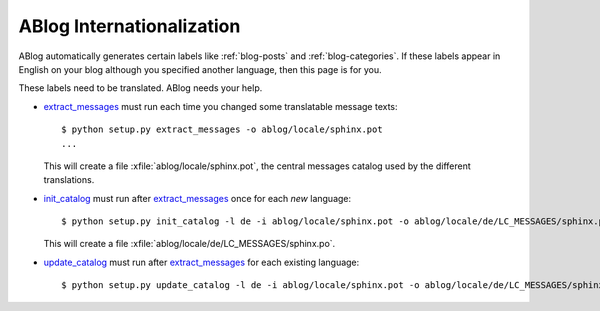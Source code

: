 ABlog Internationalization
==========================

.. post:: Jun 10, 2014
   :tags: i18n
   :category: Manual
   :author: Luc

ABlog automatically generates certain labels like :ref:`blog-posts` and
:ref:`blog-categories`.  If these labels appear in English on your blog
although you specified another language, then this page is for you.

These labels need to be translated. ABlog needs your help.


.. _extract_messages: http://babel.edgewall.org/wiki/Documentation/setup.html#extract-messages

.. _init_catalog: http://babel.edgewall.org/wiki/Documentation/setup.html#init-catalog

.. _update_catalog: http://babel.edgewall.org/wiki/Documentation/setup.html#update-catalog

- extract_messages_ must run each time you changed some translatable
  message texts::

    $ python setup.py extract_messages -o ablog/locale/sphinx.pot
    ...

  This will create a file :xfile:`ablog/locale/sphinx.pot`, the
  central messages catalog used by the different translations.

- init_catalog_ must run after extract_messages_ once for each *new* language::

    $ python setup.py init_catalog -l de -i ablog/locale/sphinx.pot -o ablog/locale/de/LC_MESSAGES/sphinx.po

  This will create a file :xfile:`ablog/locale/de/LC_MESSAGES/sphinx.po`.

- update_catalog_ must run after extract_messages_ for each existing
  language::

    $ python setup.py update_catalog -l de -i ablog/locale/sphinx.pot -o ablog/locale/de/LC_MESSAGES/sphinx.po
